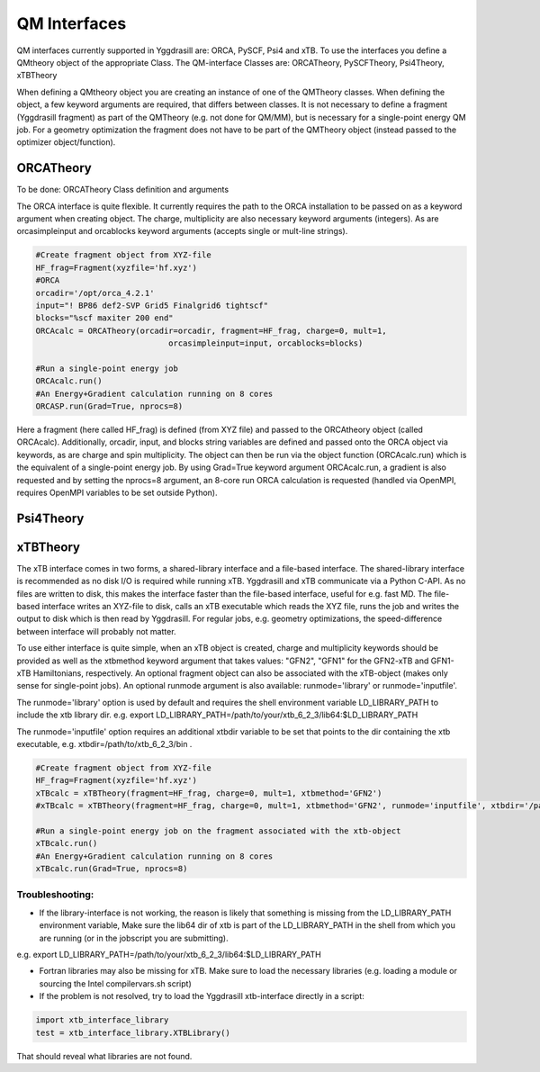 ==========================
QM Interfaces
==========================

QM interfaces currently supported in Yggdrasill are:
ORCA, PySCF, Psi4 and xTB.
To use the interfaces you define a QMtheory object of the appropriate Class.
The QM-interface Classes are:
ORCATheory, PySCFTheory, Psi4Theory, xTBTheory

When defining a QMtheory object you are creating an instance of one of the QMTheory classes.
When defining the object, a few keyword arguments are required, that differs between classes.
It is not necessary to define a fragment (Yggdrasill fragment) as part of the QMTheory (e.g. not done for QM/MM),
but is necessary for a single-point energy QM job. For a geometry optimization the fragment does not have to be part
of the QMTheory object (instead passed to the optimizer object/function).

###########################
ORCATheory
###########################
To be done: ORCATheory Class definition and arguments

The ORCA interface is quite flexible. It currently requires the path to the ORCA installation to be passed on as a keyword
argument when creating object. The charge, multiplicity are also necessary keyword arguments (integers).
As are orcasimpleinput and orcablocks keyword arguments (accepts single or mult-line strings).


.. code-block:: python

    #Create fragment object from XYZ-file
    HF_frag=Fragment(xyzfile='hf.xyz')
    #ORCA
    orcadir='/opt/orca_4.2.1'
    input="! BP86 def2-SVP Grid5 Finalgrid6 tightscf"
    blocks="%scf maxiter 200 end"
    ORCAcalc = ORCATheory(orcadir=orcadir, fragment=HF_frag, charge=0, mult=1,
                                orcasimpleinput=input, orcablocks=blocks)

    #Run a single-point energy job
    ORCAcalc.run()
    #An Energy+Gradient calculation running on 8 cores
    ORCASP.run(Grad=True, nprocs=8)



Here a fragment (here called HF_frag) is defined (from XYZ file) and passed to the ORCAtheory object (called ORCAcalc).
Additionally, orcadir, input, and blocks string variables are defined and passed onto the ORCA object via keywords, as
are charge and spin multiplicity.
The object can then be run via the object function (ORCAcalc.run) which is the equivalent of a single-point energy job.
By using Grad=True keyword argument ORCAcalc.run, a gradient is also requested and by setting the nprocs=8 argument,
an 8-core run ORCA calculation is requested (handled via OpenMPI, requires OpenMPI variables to be set outside Python).

###########################
Psi4Theory
###########################


###########################
xTBTheory
###########################
The xTB interface comes in two forms, a shared-library interface and a file-based interface.
The shared-library interface is recommended as no disk I/O is required while running xTB. Yggdrasill and xTB communicate via a Python C-API.
As no files are written to disk, this makes the interface faster than the file-based interface, useful for e.g. fast MD.
The file-based interface writes an XYZ-file to disk, calls an xTB executable which reads the XYZ file, runs the job and writes the output to disk which is then read by Yggdrasill.
For regular jobs, e.g. geometry optimizations, the speed-difference between interface will probably not matter.

To use either interface is quite simple, when an xTB object is created, charge and multiplicity keywords should be provided
as well as the xtbmethod keyword argument that takes values: "GFN2", "GFN1" for the GFN2-xTB and GFN1-xTB Hamiltonians, respectively.
An optional fragment object can also be associated with the xTB-object (makes only sense for single-point jobs).
An optional runmode argument is also available: runmode='library' or runmode='inputfile'.

The runmode='library' option is used by default and requires the shell environment variable LD_LIBRARY_PATH to include the xtb library dir.
e.g. export LD_LIBRARY_PATH=/path/to/your/xtb_6_2_3/lib64:$LD_LIBRARY_PATH

The runmode='inputfile' option requires an additional xtbdir variable to be set that points to the dir containing the xtb executable, e.g. xtbdir=/path/to/xtb_6_2_3/bin .

.. code-block:: python

    #Create fragment object from XYZ-file
    HF_frag=Fragment(xyzfile='hf.xyz')
    xTBcalc = xTBTheory(fragment=HF_frag, charge=0, mult=1, xtbmethod='GFN2')
    #xTBcalc = xTBTheory(fragment=HF_frag, charge=0, mult=1, xtbmethod='GFN2', runmode='inputfile', xtbdir='/path/to/xtb_6_2_3/bin')

    #Run a single-point energy job on the fragment associated with the xtb-object
    xTBcalc.run()
    #An Energy+Gradient calculation running on 8 cores
    xTBcalc.run(Grad=True, nprocs=8)




Troubleshooting:
==================

- If the library-interface is not working, the reason is likely that something is missing from the LD_LIBRARY_PATH environment variable,  Make sure the lib64 dir of xtb is part of the LD_LIBRARY_PATH in the shell from which you are running (or in the jobscript you are submitting).
e.g. export LD_LIBRARY_PATH=/path/to/your/xtb_6_2_3/lib64:$LD_LIBRARY_PATH

- Fortran libraries may also be missing for xTB. Make sure to load the necessary libraries (e.g. loading a module or  sourcing the Intel compilervars.sh script)


- If the problem is not resolved, try to load the Yggdrasill xtb-interface directly in a script:

.. code-block:: python

    import xtb_interface_library
    test = xtb_interface_library.XTBLibrary()

That should reveal what libraries are not found.